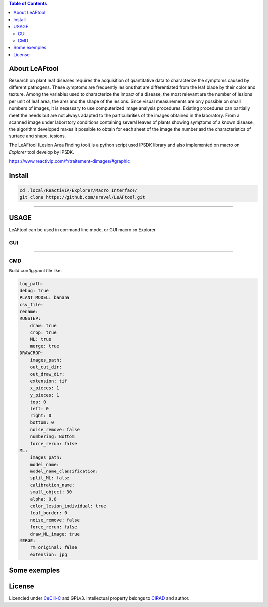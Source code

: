 .. image:: Images/LeAFtool-long.png?raw=true
    :target: Images/LeAFtool-long.png?raw=true
    :alt: Alt text
    :width: 100%


.. contents:: Table of Contents
    :depth: 2

About LeAFtool
==============

Research on plant leaf diseases requires the acquisition of quantitative data to characterize the symptoms caused by different pathogens. These symptoms are frequently lesions that are differentiated from the leaf blade by their color and texture. Among the variables used to characterize the impact of a disease, the most relevant are the number of lesions per unit of leaf area, the area and the shape of the lesions. Since visual measurements are only possible on small numbers of images, it is necessary to use computerized image analysis procedures.
Existing procedures can partially meet the needs but are not always adapted to the particularities of the images obtained in the laboratory. From a scanned image under laboratory conditions containing several leaves of plants showing symptoms of a known disease, the algorithm developed makes it possible to obtain for each sheet of the image the number and the characteristics of surface and shape. lesions.

The LeAFtool (Lesion Area Finding tool) is a python script used IPSDK library and also implemented on macro on `Explorer` tool develop by IPSDK.

https://www.reactivip.com/fr/traitement-dimages/#graphic

Install
=======

.. code-block:: bash

    cd .local/ReactivIP/Explorer/Macro_Interface/
    git clone https://github.com/sravel/LeAFtool.git


------------------------------------------------------------------------

USAGE
=====

LeAFtool can be used in command line mode, or GUI macro on Explorer


GUI
---

+---------------------------------------+---------------------------------------+
|  |build|                        +  |explore|                        +
+---------------------------------------+---------------------------------------+
| Build and Run scripts with interface  +  Explore results                  +
+---------------------------------------+---------------------------------------+
| |link|                                                          +
+-------------------------------------------------------------------------------+
|  Live Link to images on Explorer                                      +
+-------------------------------------------------------------------------------+

.. |build| image:: Images/windows.png?raw=true
    :target: Images/windows.png?raw=true
    :alt: Alt text
    :width: 100%



.. |explore| image:: Images/csv.png?raw=true
    :target: Images/csv.png?raw=true
    :alt: Alt text
    :width: 100%

.. |link| image:: Images/explorer.png?raw=true
    :target: Images/explorer.png?raw=true
    :alt: Alt text
    :width: 50%
    :align: middle


------------------------------------------------------------------------

CMD
---

Build config.yaml file like:

.. code-block:: yaml

    log_path:
    debug: true
    PLANT_MODEL: banana
    csv_file:
    rename:
    RUNSTEP:
        draw: true
        crop: true
        ML: true
        merge: true
    DRAWCROP:
        images_path:
        out_cut_dir:
        out_draw_dir:
        extension: tif
        x_pieces: 1
        y_pieces: 1
        top: 0
        left: 0
        right: 0
        bottom: 0
        noise_remove: false
        numbering: Bottom
        force_rerun: false
    ML:
        images_path:
        model_name:
        model_name_classification:
        split_ML: false
        calibration_name:
        small_object: 30
        alpha: 0.8
        color_lesion_individual: true
        leaf_border: 0
        noise_remove: false
        force_rerun: false
        draw_ML_image: true
    MERGE:
        rm_original: false
        extension: jpg

Some exemples
=============

+------------------------------------------------------+------------------------------------------------------+
|  |exemple1|                                  +  |exemple2|                                  +
+------------------------------------------------------+------------------------------------------------------+
| 1 class:  lesion, with leaf border                 +  2 class: lesion and chloroses, without leaf border  +
+------------------------------------------------------+------------------------------------------------------+


.. |exemple1| image:: Images/banana.jpg?raw=true
    :target: Images/banana.jpg?raw=true
    :alt: Alt text
    :width: 100%



.. |exemple2| image:: Images/2class.jpg?raw=true
    :target: Images/2class.jpg?raw=true
    :alt: Alt text
    :width: 72%


License
=======

Licencied under `CeCill-C <http://www.cecill.info/licences/Licence_CeCILL-C_V1-en.html>`_ and GPLv3.
Intellectual property belongs to `CIRAD <https://www.cirad.fr/>`_ and author.